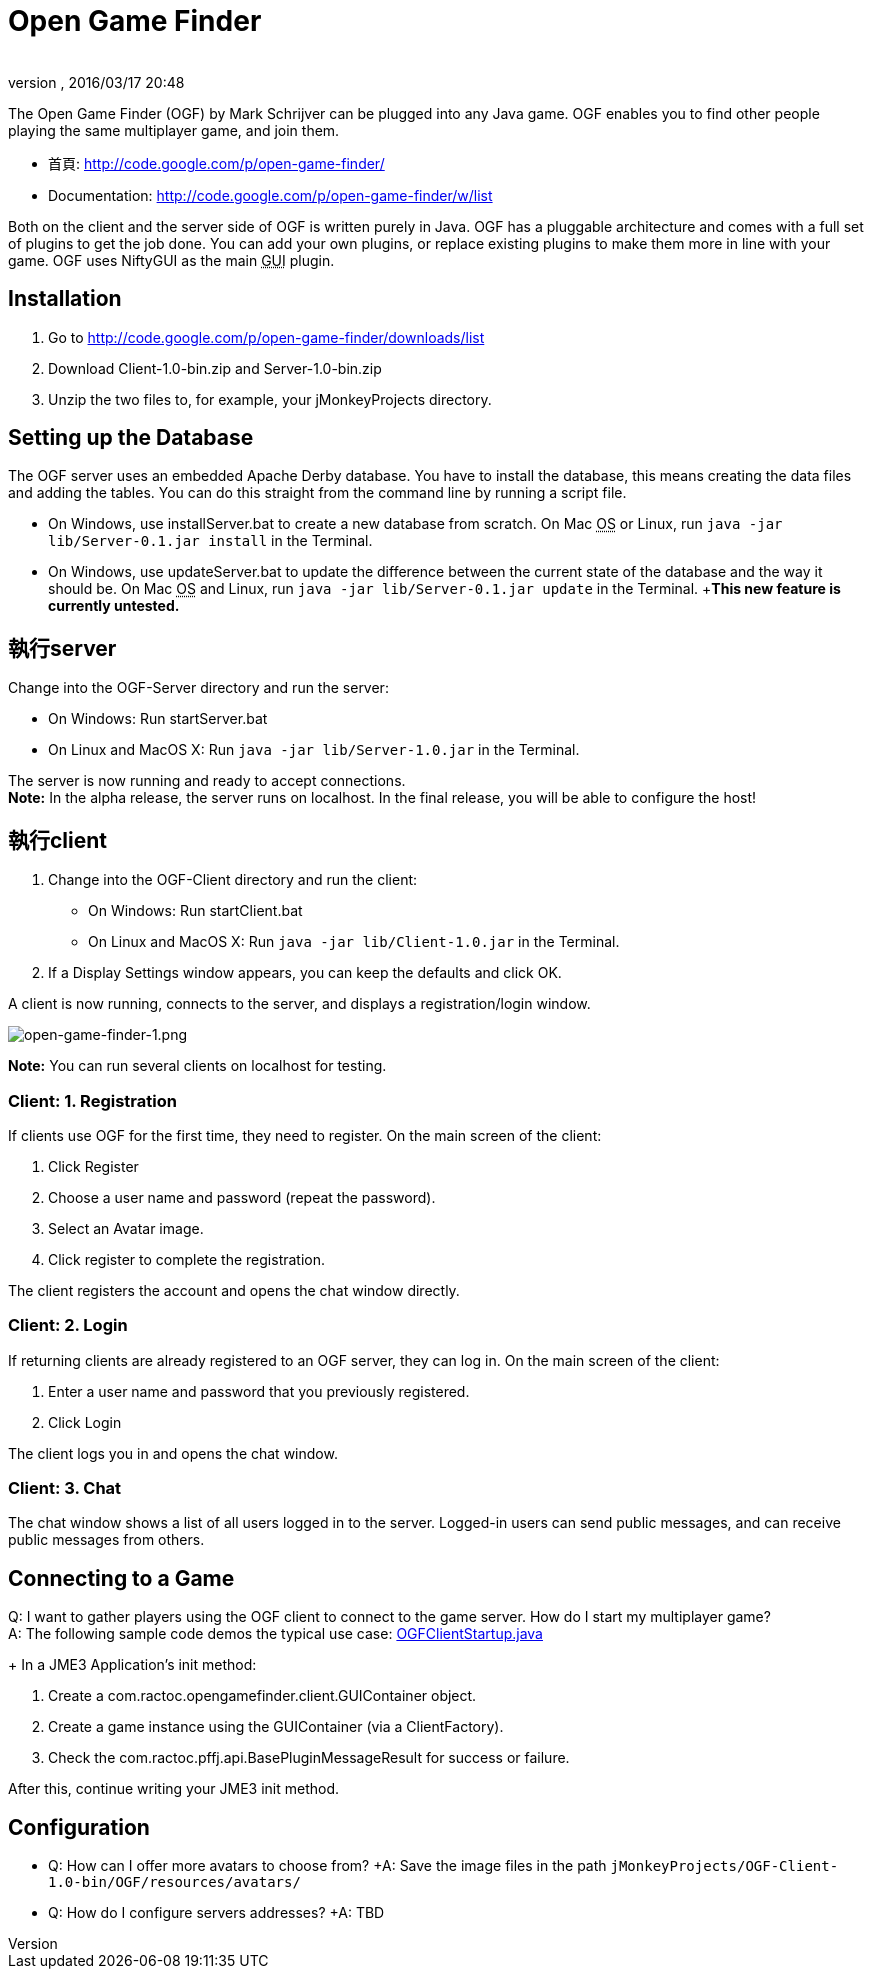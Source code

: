 ﻿= Open Game Finder
:author:
:revnumber:
:revdate: 2016/03/17 20:48
:keywords: 網路
:relfileprefix: ../../
:imagesdir: ../..
ifdef::env-github,env-browser[:outfilesuffix: .adoc]


The Open Game Finder (OGF) by Mark Schrijver can be plugged into any Java game. OGF enables you to find other people playing the same multiplayer game, and join them.

*  首頁: link:http://code.google.com/p/open-game-finder/[http://code.google.com/p/open-game-finder/]
*  Documentation: link:http://code.google.com/p/open-game-finder/w/list[http://code.google.com/p/open-game-finder/w/list]

Both on the client and the server side of OGF is written purely in Java. OGF has a pluggable architecture and comes with a full set of plugins to get the job done. You can add your own plugins, or replace existing plugins to make them more in line with your game. OGF uses NiftyGUI as the main +++<abbr title="Graphical User Interface">GUI</abbr>+++ plugin.


== Installation

.  Go to link:http://code.google.com/p/open-game-finder/downloads/list[http://code.google.com/p/open-game-finder/downloads/list]
.  Download Client-1.0-bin.zip and Server-1.0-bin.zip
.  Unzip the two files to, for example, your jMonkeyProjects directory.


== Setting up the Database

The OGF server uses an embedded Apache Derby database. You have to install the database, this means creating the data files and adding the tables. You can do this straight from the command line by running a script file.

*  On Windows, use installServer.bat to create a new database from scratch. On Mac +++<abbr title="Operating System">OS</abbr>+++ or Linux, run `java -jar lib/Server-0.1.jar install` in the Terminal.
*  On Windows, use updateServer.bat to update the difference between the current state of the database and the way it should be. On Mac +++<abbr title="Operating System">OS</abbr>+++ and Linux, run `java -jar lib/Server-0.1.jar update` in the Terminal. +*This new feature is currently untested.*


== 執行server

Change into the OGF-Server directory and run the server:

*  On Windows: Run startServer.bat
*  On Linux and MacOS X: Run `java -jar lib/Server-1.0.jar` in the Terminal.

The server is now running and ready to accept connections. +
*Note:* In the alpha release, the server runs on localhost. In the final release, you will be able to configure the host!


== 執行client

.  Change into the OGF-Client directory and run the client:
**  On Windows: Run startClient.bat
**  On Linux and MacOS X: Run `java -jar lib/Client-1.0.jar` in the Terminal.

.  If a Display Settings window appears, you can keep the defaults and click OK.

A client is now running, connects to the server, and displays a registration/login window.

image::jme3/advanced/open-game-finder-1.png[open-game-finder-1.png,width="",height="",align="center"]

*Note:* You can run several clients on localhost for testing.


=== Client: 1. Registration

If clients use OGF for the first time, they need to register.
On the main screen of the client:

.  Click Register
.  Choose a user name and password (repeat the password).
.  Select an Avatar image.
.  Click register to complete the registration.

The client registers the account and opens the chat window directly.


=== Client: 2. Login

If returning clients are already registered to an OGF server, they can log in.
On the main screen of the client:

.  Enter a user name and password that you previously registered.
.  Click Login

The client logs you in and opens the chat window.


=== Client: 3. Chat

The chat window shows a list of all users logged in to the server. Logged-in users can send public messages, and can receive public messages from others.


== Connecting to a Game

Q: I want to gather players using the OGF client to connect to the game server. How do I start my multiplayer game? +
A: The following sample code demos the typical use case: link:http://code.google.com/p/open-game-finder/source/browse/OGF/TRUNK/Client/src/main/java/com/ractoc/opengamefinder/client/OGFClientStartup.java[OGFClientStartup.java]
+
In a JME3 Application's init method:

.  Create a com.ractoc.opengamefinder.client.GUIContainer object.
.  Create a game instance using the GUIContainer (via a ClientFactory).
.  Check the com.ractoc.pffj.api.BasePluginMessageResult for success or failure.

After this, continue writing your JME3 init method.


== Configuration

*  Q: How can I offer more avatars to choose from? +A: Save the image files in the path `jMonkeyProjects/OGF-Client-1.0-bin/OGF/resources/avatars/`
*  Q: How do I configure servers addresses? +A: TBD
